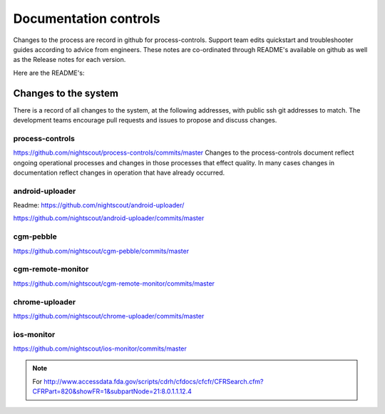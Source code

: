 
Documentation controls
======================

Changes to the process are record in github for process-controls.
Support team edits quickstart and troubleshooter guides according to
advice from engineers.  These notes are co-ordinated through README's
available on github as well as the Release notes for each version.

Here are the README's:

Changes to the system
---------------------
There is a record of all changes to the system, at the following
addresses, with public ssh git addresses to match.  The development
teams encourage pull requests and issues to propose and discuss
changes.

process-controls
################

https://github.com/nightscout/process-controls/commits/master
Changes to the process-controls document reflect ongoing operational
processes and changes in those processes that effect quality.  In many
cases changes in documentation reflect changes in operation that have
already occurred.


android-uploader
################

Readme:
https://github.com/nightscout/android-uploader/

https://github.com/nightscout/android-uploader/commits/master

cgm-pebble
##########
https://github.com/nightscout/cgm-pebble/commits/master

cgm-remote-monitor
##################
https://github.com/nightscout/cgm-remote-monitor/commits/master

chrome-uploader
###############

https://github.com/nightscout/chrome-uploader/commits/master

ios-monitor
###########
https://github.com/nightscout/ios-monitor/commits/master


.. note::

   For
   http://www.accessdata.fda.gov/scripts/cdrh/cfdocs/cfcfr/CFRSearch.cfm?CFRPart=820&showFR=1&subpartNode=21:8.0.1.1.12.4
